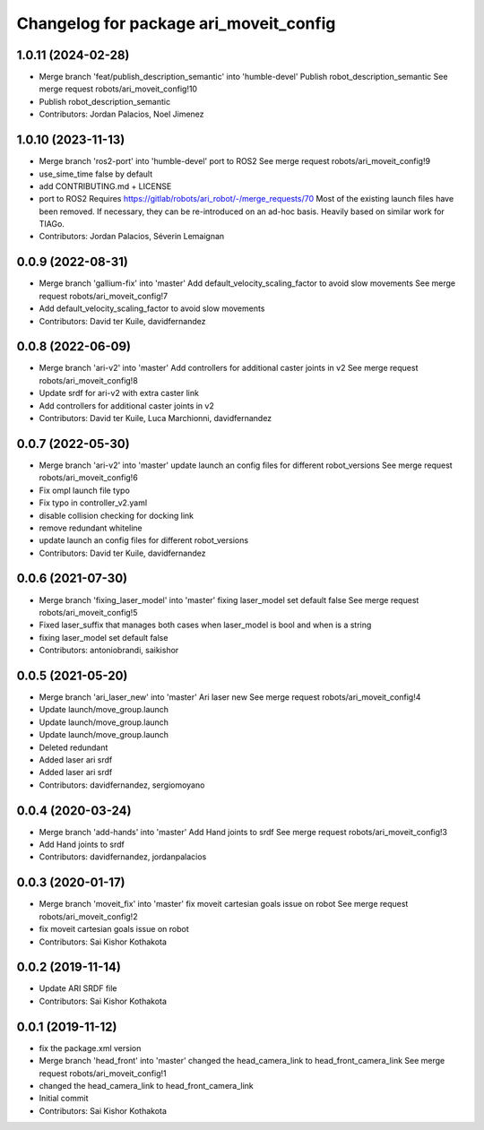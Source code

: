 ^^^^^^^^^^^^^^^^^^^^^^^^^^^^^^^^^^^^^^^
Changelog for package ari_moveit_config
^^^^^^^^^^^^^^^^^^^^^^^^^^^^^^^^^^^^^^^

1.0.11 (2024-02-28)
-------------------
* Merge branch 'feat/publish_description_semantic' into 'humble-devel'
  Publish robot_description_semantic
  See merge request robots/ari_moveit_config!10
* Publish robot_description_semantic
* Contributors: Jordan Palacios, Noel Jimenez

1.0.10 (2023-11-13)
-------------------
* Merge branch 'ros2-port' into 'humble-devel'
  port to ROS2
  See merge request robots/ari_moveit_config!9
* use_sime_time false by default
* add CONTRIBUTING.md + LICENSE
* port to ROS2
  Requires https://gitlab/robots/ari_robot/-/merge_requests/70
  Most of the existing launch files have been removed.
  If necessary, they can be re-introduced on an ad-hoc basis.
  Heavily based on similar work for TIAGo.
* Contributors: Jordan Palacios, Séverin Lemaignan

0.0.9 (2022-08-31)
------------------
* Merge branch 'gallium-fix' into 'master'
  Add default_velocity_scaling_factor to avoid slow movements
  See merge request robots/ari_moveit_config!7
* Add default_velocity_scaling_factor to avoid slow movements
* Contributors: David ter Kuile, davidfernandez

0.0.8 (2022-06-09)
------------------
* Merge branch 'ari-v2' into 'master'
  Add controllers for additional caster joints in v2
  See merge request robots/ari_moveit_config!8
* Update srdf for ari-v2 with extra caster link
* Add controllers for additional caster joints in v2
* Contributors: David ter Kuile, Luca Marchionni, davidfernandez

0.0.7 (2022-05-30)
------------------
* Merge branch 'ari-v2' into 'master'
  update launch an config files for different robot_versions
  See merge request robots/ari_moveit_config!6
* Fix ompl launch file typo
* Fix typo in controller_v2.yaml
* disable collision checking for docking link
* remove redundant whiteline
* update launch an config files for different robot_versions
* Contributors: David ter Kuile, davidfernandez

0.0.6 (2021-07-30)
------------------
* Merge branch 'fixing_laser_model' into 'master'
  fixing laser_model set default false
  See merge request robots/ari_moveit_config!5
* Fixed laser_suffix that manages both cases when laser_model is bool and when is a string
* fixing laser_model set default false
* Contributors: antoniobrandi, saikishor

0.0.5 (2021-05-20)
------------------
* Merge branch 'ari_laser_new' into 'master'
  Ari laser new
  See merge request robots/ari_moveit_config!4
* Update launch/move_group.launch
* Update launch/move_group.launch
* Update launch/move_group.launch
* Deleted redundant
* Added laser ari srdf
* Added laser ari srdf
* Contributors: davidfernandez, sergiomoyano

0.0.4 (2020-03-24)
------------------
* Merge branch 'add-hands' into 'master'
  Add Hand joints to srdf
  See merge request robots/ari_moveit_config!3
* Add Hand joints to srdf
* Contributors: davidfernandez, jordanpalacios

0.0.3 (2020-01-17)
------------------
* Merge branch 'moveit_fix' into 'master'
  fix moveit cartesian goals issue on robot
  See merge request robots/ari_moveit_config!2
* fix moveit cartesian goals issue on robot
* Contributors: Sai Kishor Kothakota

0.0.2 (2019-11-14)
------------------
* Update ARI SRDF file
* Contributors: Sai Kishor Kothakota

0.0.1 (2019-11-12)
------------------
* fix the package.xml version
* Merge branch 'head_front' into 'master'
  changed the head_camera_link to head_front_camera_link
  See merge request robots/ari_moveit_config!1
* changed the head_camera_link to head_front_camera_link
* Initial commit
* Contributors: Sai Kishor Kothakota
